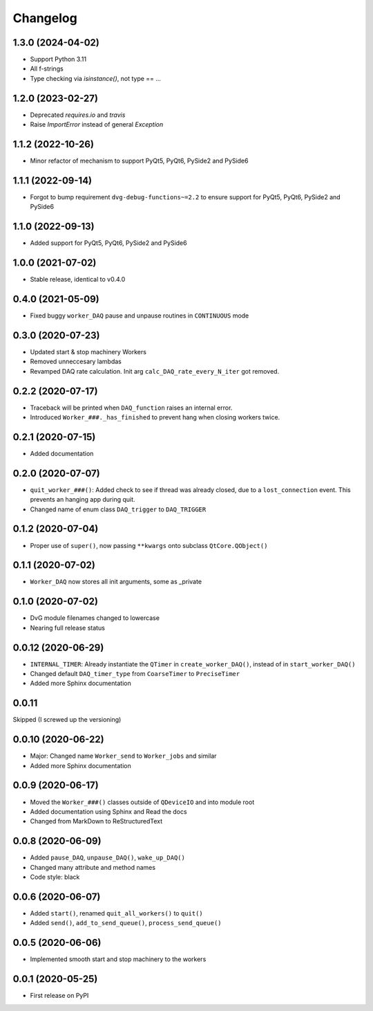 Changelog
=========

1.3.0 (2024-04-02)
------------------
* Support Python 3.11
* All f-strings
* Type checking via `isinstance()`, not type == ...

1.2.0 (2023-02-27)
------------------
* Deprecated `requires.io` and `travis`
* Raise `ImportError` instead of general `Exception`

1.1.2 (2022-10-26)
------------------
* Minor refactor of mechanism to support PyQt5, PyQt6, PySide2 and PySide6

1.1.1 (2022-09-14)
------------------
* Forgot to bump requirement ``dvg-debug-functions~=2.2`` to ensure support for
  PyQt5, PyQt6, PySide2 and PySide6

1.1.0 (2022-09-13)
------------------
* Added support for PyQt5, PyQt6, PySide2 and PySide6

1.0.0 (2021-07-02)
------------------
* Stable release, identical to v0.4.0

0.4.0 (2021-05-09)
------------------
* Fixed buggy ``worker_DAQ`` pause and unpause routines in ``CONTINUOUS`` mode

0.3.0 (2020-07-23)
-------------------
* Updated start & stop machinery Workers
* Removed unneccesary lambdas
* Revamped DAQ rate calculation. Init arg ``calc_DAQ_rate_every_N_iter`` got removed.

0.2.2 (2020-07-17)
-------------------
* Traceback will be printed when ``DAQ_function`` raises an internal error.
* Introduced ``Worker_###._has_finished`` to prevent hang when closing workers twice.

0.2.1 (2020-07-15)
-------------------
* Added documentation

0.2.0 (2020-07-07)
-------------------
* ``quit_worker_###()``: Added check to see if thread was already closed, due to a ``lost_connection`` event. This prevents an hanging app during quit.
* Changed name of enum class ``DAQ_trigger`` to ``DAQ_TRIGGER``

0.1.2 (2020-07-04)
-------------------
* Proper use of ``super()``, now passing ``**kwargs`` onto subclass ``QtCore.QObject()``

0.1.1 (2020-07-02)
-------------------
* ``Worker_DAQ`` now stores all init arguments, some as _private

0.1.0 (2020-07-02)
-------------------
* DvG module filenames changed to lowercase
* Nearing full release status

0.0.12 (2020-06-29)
-------------------
* ``INTERNAL_TIMER``: Already instantiate the ``QTimer`` in ``create_worker_DAQ()``, instead of in ``start_worker_DAQ()``
* Changed default ``DAQ_timer_type`` from ``CoarseTimer`` to ``PreciseTimer``
* Added more Sphinx documentation

0.0.11
-------------------
Skipped (I screwed up the versioning)

0.0.10 (2020-06-22)
-------------------
* Major: Changed name ``Worker_send`` to ``Worker_jobs`` and similar
* Added more Sphinx documentation

0.0.9 (2020-06-17)
------------------
* Moved the ``Worker_###()`` classes outside of ``QDeviceIO`` and into module root
* Added documentation using Sphinx and Read the docs
* Changed from MarkDown to ReStructuredText

0.0.8 (2020-06-09)
------------------
* Added ``pause_DAQ``, ``unpause_DAQ()``, ``wake_up_DAQ()``
* Changed many attribute and method names
* Code style: black

0.0.6 (2020-06-07)
------------------
* Added ``start()``, renamed ``quit_all_workers()`` to ``quit()``
* Added ``send()``, ``add_to_send_queue()``, ``process_send_queue()``

0.0.5 (2020-06-06)
------------------
* Implemented smooth start and stop machinery to the workers

0.0.1 (2020-05-25)
------------------
* First release on PyPI
